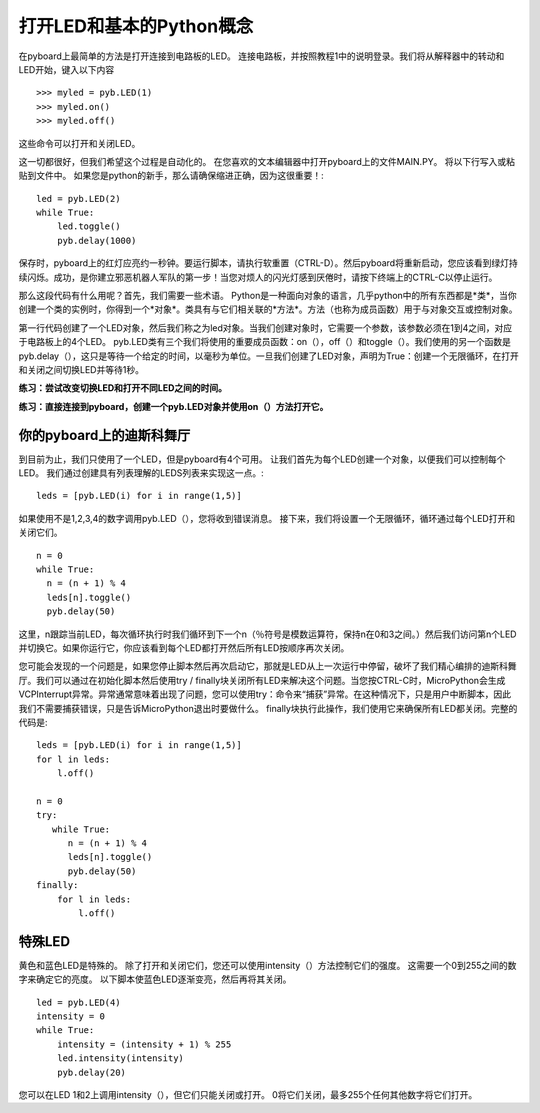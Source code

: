 打开LED和基本的Python概念
=========================================

在pyboard上最简单的方法是打开连接到电路板的LED。 连接电路板，并按照教程1中的说明登录。我们将从解释器中的转动和LED开始，键入以下内容 ::

    >>> myled = pyb.LED(1)
    >>> myled.on()
    >>> myled.off()

这些命令可以打开和关闭LED。

这一切都很好，但我们希望这个过程是自动化的。 在您喜欢的文本编辑器中打开pyboard上的文件MAIN.PY。 将以下行写入或粘贴到文件中。 如果您是python的新手，那么请确保缩进正确，因为这很重要！::

    led = pyb.LED(2)
    while True:
        led.toggle()
        pyb.delay(1000)

保存时，pyboard上的红灯应亮约一秒钟。要运行脚本，请执行软重置（CTRL-D）。然后pyboard将重新启动，您应该看到绿灯持续闪烁。成功，是你建立邪恶机器人军队的第一步！当您对烦人的闪光灯感到厌倦时，请按下终端上的CTRL-C以停止运行。
 
那么这段代码有什么用呢？首先，我们需要一些术语。 Python是一种面向对象的语言，几乎python中的所有东西都是*类*，当你创建一个类的实例时，你得到一个*对象*。类具有与它们相关联的*方法*。方法（也称为成员函数）用于与对象交互或控制对象。

第一行代码创建了一个LED对象，然后我们称之为led对象。当我们创建对象时，它需要一个参数，该参数必须在1到4之间，对应于电路板上的4个LED。 pyb.LED类有三个我们将使用的重要成员函数：on（），off（）和toggle（）。我们使用的另一个函数是pyb.delay（），这只是等待一个给定的时间，以毫秒为单位。一旦我们创建了LED对象，声明为True：创建一个无限循环，在打开和关闭之间切换LED并等待1秒。

**练习：尝试改变切换LED和打开不同LED之间的时间。**

**练习：直接连接到pyboard，创建一个pyb.LED对象并使用on（）方法打开它。**

你的pyboard上的迪斯科舞厅
-----------------------

到目前为止，我们只使用了一个LED，但是pyboard有4个可用。 让我们首先为每个LED创建一个对象，以便我们可以控制每个LED。 我们通过创建具有列表理解的LEDS列表来实现这一点。::

    leds = [pyb.LED(i) for i in range(1,5)]

如果使用不是1,2,3,4的数字调用pyb.LED（），您将收到错误消息。
接下来，我们将设置一个无限循环，循环通过每个LED打开和关闭它们。 ::

    n = 0
    while True:
      n = (n + 1) % 4
      leds[n].toggle()
      pyb.delay(50)

这里，n跟踪当前LED，每次循环执行时我们循环到下一个n（％符号是模数运算符，保持n在0和3之间。）然后我们访问第n个LED并切换它。如果你运行它，你应该看到每个LED都打开然后所有LED按顺序再次关闭。

您可能会发现的一个问题是，如果您停止脚本然后再次启动它，那就是LED从上一次运行中停留，破坏了我们精心编排的迪斯科舞厅。我们可以通过在初始化脚本然后使用try / finally块关闭所有LED来解决这个问题。当您按CTRL-C时，MicroPython会生成VCPInterrupt异常。异常通常意味着出现了问题，您可以使用try：命令来“捕获”异常。在这种情况下，只是用户中断脚本，因此我们不需要捕获错误，只是告诉MicroPython退出时要做什么。 finally块执行此操作，我们使用它来确保所有LED都关闭。完整的代码是::

    leds = [pyb.LED(i) for i in range(1,5)]
    for l in leds: 
        l.off()

    n = 0
    try:
       while True:
          n = (n + 1) % 4
          leds[n].toggle()
          pyb.delay(50)
    finally:
        for l in leds:
            l.off()

特殊LED
----------------

黄色和蓝色LED是特殊的。 除了打开和关闭它们，您还可以使用intensity（）方法控制它们的强度。 这需要一个0到255之间的数字来确定它的亮度。 以下脚本使蓝色LED逐渐变亮，然后再将其关闭。 ::

    led = pyb.LED(4)
    intensity = 0
    while True:
        intensity = (intensity + 1) % 255
        led.intensity(intensity)
        pyb.delay(20)

您可以在LED 1和2上调用intensity（），但它们只能关闭或打开。 0将它们关闭，最多255个任何其他数字将它们打开。
